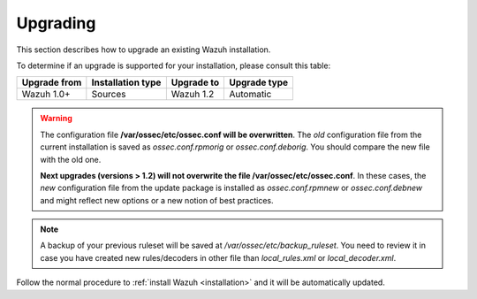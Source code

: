 .. _upgrading_wazuh:

Upgrading
===================================================

This section describes how to upgrade an existing Wazuh installation.

To determine if an upgrade is supported for your installation, please consult this table:

+--------------+-------------------+---------------+-----------------------------------------------------------------------+
| Upgrade from | Installation type | Upgrade to    |                             Upgrade type                              |
+==============+===================+===============+=======================================================================+
| Wazuh 1.0+   | Sources           | Wazuh 1.2     | Automatic                                                             |
+--------------+-------------------+---------------+-----------------------------------------------------------------------+

.. warning::
    The configuration file **/var/ossec/etc/ossec.conf will be overwritten**. The *old* configuration file from the current installation is saved as *ossec.conf.rpmorig* or *ossec.conf.deborig*. You should compare the new file with the old one.

    **Next upgrades (versions > 1.2) will not overwrite the file /var/ossec/etc/ossec.conf**. In these cases, the *new* configuration file from the update package is installed as *ossec.conf.rpmnew* or *ossec.conf.debnew* and might reflect new options or a new notion of best practices.

.. note::
    A backup of your previous ruleset will be saved at */var/ossec/etc/backup_ruleset*. You need to review it in case you have created new rules/decoders in other file than *local_rules.xml* or *local_decoder.xml*.

Follow the normal procedure to :ref:`install Wazuh <installation>` and it will be automatically updated.
